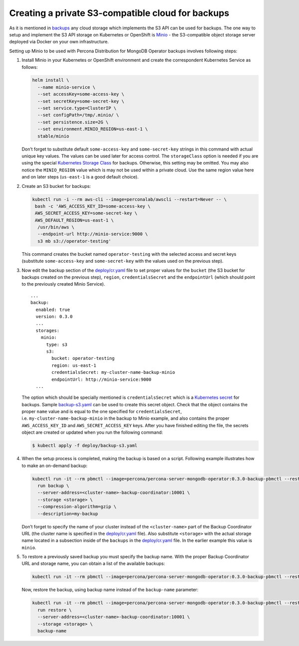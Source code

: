 Creating a private S3-compatible cloud for backups
==================================================

As it is mentioned in
`backups <backups.html>`__
any cloud storage which implements the S3 API can be used for backups. The one way to setup and implement the S3 API storage on Kubernetes or OpenShift is
`Minio <https://www.minio.io/>`__ - the S3-compatible object storage
server deployed via Docker on your own infrastructure.

Setting up Minio to be used with Percona Distribution for MongoDB Operator
backups involves following steps:

1. Install Minio in your Kubernetes or OpenShift
   environment and create the correspondent Kubernetes Service as
   follows:

   .. code:: bash

         helm install \
           --name minio-service \
           --set accessKey=some-access-key \
           --set secretKey=some-secret-key \
           --set service.type=ClusterIP \
           --set configPath=/tmp/.minio/ \
           --set persistence.size=2G \
           --set environment.MINIO_REGION=us-east-1 \
           stable/minio

   Don’t forget to substitute default ``some-access-key`` and
   ``some-secret-key`` strings in this command with actual unique
   key values. The values can be used later for access control. The ``storageClass`` option is needed if you are using the special
   `Kubernetes Storage
   Class <https://kubernetes.io/docs/concepts/storage/storage-classes/>`__
   for backups. Otherwise, this setting may be omitted. You may also notice the
   ``MINIO_REGION`` value which is may not be used within a private
   cloud. Use the same region value here and on later steps
   (``us-east-1`` is a good default choice).

2. Create an S3 bucket for backups:

   .. code:: bash

         kubectl run -i --rm aws-cli --image=perconalab/awscli --restart=Never -- \
          bash -c 'AWS_ACCESS_KEY_ID=some-access-key \
          AWS_SECRET_ACCESS_KEY=some-secret-key \
          AWS_DEFAULT_REGION=us-east-1 \
           /usr/bin/aws \
           --endpoint-url http://minio-service:9000 \
           s3 mb s3://operator-testing'

   This command creates the bucket named ``operator-testing`` with
   the selected access and secret keys (substitute ``some-access-key``
   and ``some-secret-key`` with the values used on the previous step).

3. Now edit the backup section of the
   `deploy/cr.yaml <https://github.com/percona/percona-server-mongodb-operator/blob/main/deploy/cr.yaml>`_
   file to set proper values for the ``bucket`` (the S3 bucket for
   backups created on the previous step), ``region``,
   ``credentialsSecret`` and the ``endpointUrl`` (which should point to
   the previously created Minio Service).

   ::

      ...
      backup:
        enabled: true
        version: 0.3.0
        ...
        storages:
          minio:
            type: s3
            s3:
              bucket: operator-testing
              region: us-east-1
              credentialsSecret: my-cluster-name-backup-minio
              endpointUrl: http://minio-service:9000
        ...

   The option which should be specially mentioned is
   ``credentialsSecret`` which is a `Kubernetes
   secret <https://kubernetes.io/docs/concepts/configuration/secret/>`_
   for backups. Sample
   `backup-s3.yaml <https://github.com/percona/percona-server-mongodb-operator/blob/main/deploy/backup-s3.yaml>`_
   can be used to create this secret object. Check that the object contains the
   proper ``name`` value and is equal to the one specified for
   ``credentialsSecret``, i.e. \ ``my-cluster-name-backup-minio`` in the
   backup to Minio example, and also contains the proper ``AWS_ACCESS_KEY_ID`` and
   ``AWS_SECRET_ACCESS_KEY`` keys. After you have finished editing the file, the secrets
   object are created or updated when you run the following command:

   .. code:: bash

      $ kubectl apply -f deploy/backup-s3.yaml

4. When the setup process is completed, making the backup is based on a script.
   Following example illustrates how to make an on-demand backup:

   .. code:: bash

          kubectl run -it --rm pbmctl --image=percona/percona-server-mongodb-operator:0.3.0-backup-pbmctl --restart=Never -- \
            run backup \
            --server-address=<cluster-name>-backup-coordinator:10001 \
            --storage <storage> \
            --compression-algorithm=gzip \
            --description=my-backup

   Don’t forget to specify the name of your cluster instead of the
   ``<cluster-name>`` part of the Backup Coordinator URL (the
   cluster name is specified in the
   `deploy/cr.yaml <https://github.com/percona/percona-server-mongodb-operator/blob/main/deploy/cr.yaml>`_
   file). Also substitute ``<storage>`` with the actual
   storage name located in a subsection inside of the
   ``backups`` in the
   `deploy/cr.yaml <https://github.com/percona/percona-server-mongodb-operator/blob/main/deploy/cr.yaml>`_
   file. In the earlier example this value is ``minio``.

5. To restore a previously saved backup you must specify the
   backup name. With the proper Backup Coordinator URL and storage name, you can obtain a list of the available backups:

   .. code:: bash

         kubectl run -it --rm pbmctl --image=percona/percona-server-mongodb-operator:0.3.0-backup-pbmctl --restart=Never -- list backups --server-address=<cluster-name>-backup-coordinator:10001

   Now, restore the backup, using backup name instead of the
   ``backup-name`` parameter:

   .. code:: bash

         kubectl run -it --rm pbmctl --image=percona/percona-server-mongodb-operator:0.3.0-backup-pbmctl --restart=Never -- \
           run restore \
           --server-address=<cluster-name>-backup-coordinator:10001 \
           --storage <storage> \
           backup-name
